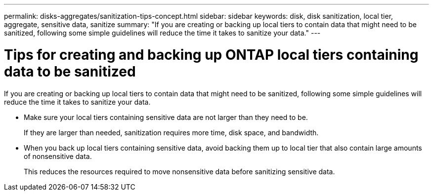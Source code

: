 ---
permalink: disks-aggregates/sanitization-tips-concept.html
sidebar: sidebar
keywords: disk, disk sanitization, local tier, aggregate, sensitive data, sanitize
summary: "If you are creating or backing up local tiers to contain data that might need to be sanitized, following some simple guidelines will reduce the time it takes to sanitize your data."
---

= Tips for creating and backing up ONTAP local tiers containing data to be sanitized

:icons: font
:imagesdir: ../media/

[.lead]
If you are creating or backing up local tiers to contain data that might need to be sanitized, following some simple guidelines will reduce the time it takes to sanitize your data.

* Make sure your local tiers containing sensitive data are not larger than they need to be.
+
If they are larger than needed, sanitization requires more time, disk space, and bandwidth.

* When you back up local tiers containing sensitive data, avoid backing them up to local tier that also contain large amounts of nonsensitive data.
+
This reduces the resources required to move nonsensitive data before sanitizing sensitive data.

// 2025-Mar-4, ONTAPDOC-2850
// BURT 1425677, 01-24-2022
// BURT 1485072, 08-30-2022
